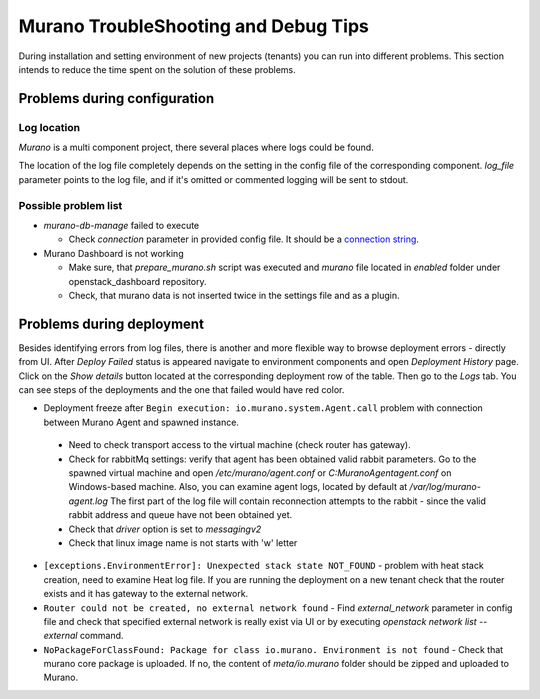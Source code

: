 ..
      Copyright 2014 Mirantis, Inc.

      Licensed under the Apache License, Version 2.0 (the "License"); you may
      not use this file except in compliance with the License. You may obtain
      a copy of the License at

          http://www.apache.org/licenses/LICENSE-2.0

      Unless required by applicable law or agreed to in writing, software
      distributed under the License is distributed on an "AS IS" BASIS, WITHOUT
      WARRANTIES OR CONDITIONS OF ANY KIND, either express or implied. See the
      License for the specific language governing permissions and limitations
      under the License.

=====================================
Murano TroubleShooting and Debug Tips
=====================================

During installation and setting environment of new projects (tenants) you 
can run into different problems. This section intends to reduce the time 
spent on the solution of these problems.

Problems during configuration
=============================

Log location
++++++++++++

*Murano* is a multi component project, there several places where logs could be found.

The location of the log file completely depends on the setting in the config file of the corresponding component.
*log_file* parameter points to the log file, and if it's omitted or commented logging will be sent to stdout.


Possible problem list
+++++++++++++++++++++++

* `murano-db-manage` failed to execute

  * Check `connection` parameter in provided config file. It should be a `connection string <http://docs.sqlalchemy.org/en/rel_0_8/core/engines.html>`_.

* Murano Dashboard is not working

  * Make sure, that *prepare_murano.sh* script was executed and *murano* file located in *enabled* folder under openstack_dashboard repository.
  * Check, that murano data is not inserted twice in the settings file and as a plugin.


Problems during deployment
==========================

Besides identifying errors from log files, there is another and more flexible way to browse deployment errors - directly from UI.
After *Deploy Failed* status is appeared navigate to environment components and open *Deployment History* page.
Click on the *Show details* button located at the corresponding deployment row of the table. Then go to the *Logs* tab.
You can see steps of the deployments and the one that failed would have red color.

*  Deployment freeze after ``Begin execution: io.murano.system.Agent.call`` problem with connection between Murano Agent and spawned instance.

  * Need to check transport access to the virtual machine (check router has gateway).
  * Check for rabbitMq settings: verify that agent has been obtained valid rabbit parameters.
    Go to the spawned virtual machine and open */etc/murano/agent.conf* or *C:\Murano\Agent\agent.conf* on Windows-based machine.
    Also, you can examine agent logs, located by default at */var/log/murano-agent.log*
    The first part of the log file will contain reconnection attempts to the rabbit - since the valid rabbit address and queue have not been obtained yet.
  * Check that *driver* option is set to `messagingv2`
  * Check that linux image name is not starts with 'w' letter

*  ``[exceptions.EnvironmentError]: Unexpected stack state NOT_FOUND`` - problem with heat stack creation, need to examine Heat log file.
   If you are running the deployment on a new tenant check that the router exists and it has gateway to the external network.
*  ``Router could not be created, no external network found`` - Find `external_network` parameter in config file and check
   that specified external network is really exist via UI or by executing `openstack network list --external` command.
*  ``NoPackageForClassFound: Package for class io.murano. Environment is not found`` - Check that murano core package is uploaded.
   If no, the content of `meta/io.murano` folder should be zipped and uploaded to Murano.
